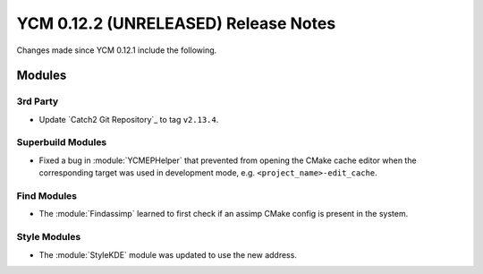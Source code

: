YCM 0.12.2 (UNRELEASED) Release Notes
*************************************

.. only:: html

  .. contents::

Changes made since YCM 0.12.1 include the following.


Modules
=======

3rd Party
---------

* Update `Catch2 Git Repository`_ to tag ``v2.13.4``.

Superbuild Modules
------------------

* Fixed a bug in :module:`YCMEPHelper` that prevented from opening the CMake
  cache editor when the corresponding target was used in development mode, e.g.
  ``<project_name>-edit_cache``.

Find Modules
------------

* The :module:`Findassimp` learned to first check if
  an assimp CMake config is present in the system.

Style Modules
-------------

* The :module:`StyleKDE` module was updated to use the new address.
